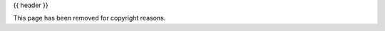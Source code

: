 .. _cookbook:

{{ header }}

.. _cookbook.idioms:
.. _cookbook.selection:
.. _cookbook.multi_index:
.. _cookbook.missing_data:
.. _cookbook.grouping:
.. _cookbook.pivot:
.. _cookbook.resample:
.. _cookbook.merge:
.. _cookbook.plotting:
.. _cookbook.csv:
.. _cookbook.csv.multiple_files:
.. _cookbook.sql:
.. _cookbook.excel:
.. _cookbook.html:
.. _cookbook.hdf:
.. _cookbook.binary:

This page has been removed for copyright reasons.
